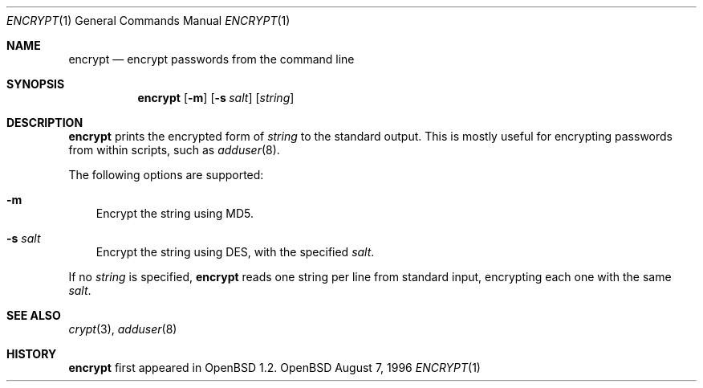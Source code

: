 .\"	$OpenBSD: src/usr.bin/encrypt/encrypt.1,v 1.2 1996/08/08 02:10:20 downsj Exp $
.\"
.\" Copyright (c) 1996, Jason Downs.  All rights reserved.
.\"
.\" Redistribution and use in source and binary forms, with or without
.\" modification, are permitted provided that the following conditions
.\" are met:
.\" 1. Redistributions of source code must retain the above copyright
.\"    notice, this list of conditions and the following disclaimer.
.\" 2. Redistributions in binary form must reproduce the above copyright
.\"    notice, this list of conditions and the following disclaimer in the
.\"    documentation and/or other materials provided with the distribution.
.\"
.\" THIS SOFTWARE IS PROVIDED BY THE AUTHOR(S) ``AS IS'' AND ANY EXPRESS
.\" OR IMPLIED WARRANTIES, INCLUDING, BUT NOT LIMITED TO, THE IMPLIED
.\" WARRANTIES OF MERCHANTABILITY AND FITNESS FOR A PARTICULAR PURPOSE ARE
.\" DISCLAIMED.  IN NO EVENT SHALL THE AUTHOR(S) BE LIABLE FOR ANY DIRECT,
.\" INDIRECT, INCIDENTAL, SPECIAL, EXEMPLARY, OR CONSEQUENTIAL DAMAGES
.\" (INCLUDING, BUT NOT LIMITED TO, PROCUREMENT OF SUBSTITUTE GOODS OR
.\" SERVICES; LOSS OF USE, DATA, OR PROFITS; OR BUSINESS INTERRUPTION) HOWEVER
.\" CAUSED AND ON ANY THEORY OF LIABILITY, WHETHER IN CONTRACT, STRICT
.\" LIABILITY, OR TORT (INCLUDING NEGLIGENCE OR OTHERWISE) ARISING IN ANY WAY
.\" OUT OF THE USE OF THIS SOFTWARE, EVEN IF ADVISED OF THE POSSIBILITY OF
.\" SUCH DAMAGE.
.\"
.Dd August 7, 1996
.Dt ENCRYPT 1
.Os OpenBSD
.Sh NAME
.Nm encrypt
.Nd encrypt passwords from the command line
.Sh SYNOPSIS
.Nm encrypt
.Op Fl m
.Op Fl s Ar salt
.Op Ar string
.Sh DESCRIPTION
.Nm encrypt
prints the encrypted form of
.Ar string
to the standard output.  This is mostly useful for encrypting passwords
from within scripts, such as
.Xr adduser 8 .
.Pp
The following options are supported:
.Bl -tag -width X
.It Fl m
Encrypt the string using MD5.
.It Fl s Ar salt
Encrypt the string using DES, with the specified
.Ar salt .
.El
.Pp
If no
.Ar string
is specified,
.Nm encrypt
reads one string per line from standard input, encrypting each one with
the same
.Ar salt .
.Sh SEE ALSO
.Xr crypt 3 ,
.Xr adduser 8
.Sh HISTORY
.Nm encrypt
first appeared in OpenBSD 1.2.
